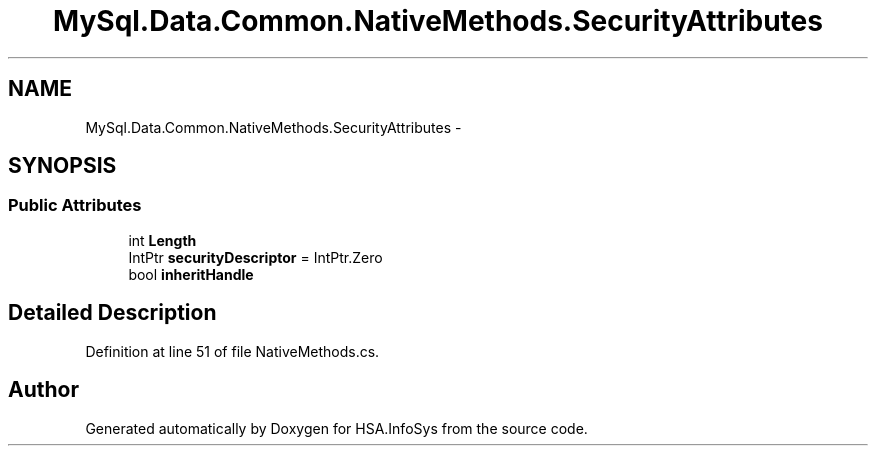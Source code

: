 .TH "MySql.Data.Common.NativeMethods.SecurityAttributes" 3 "Fri Jul 5 2013" "Version 1.0" "HSA.InfoSys" \" -*- nroff -*-
.ad l
.nh
.SH NAME
MySql.Data.Common.NativeMethods.SecurityAttributes \- 
.SH SYNOPSIS
.br
.PP
.SS "Public Attributes"

.in +1c
.ti -1c
.RI "int \fBLength\fP"
.br
.ti -1c
.RI "IntPtr \fBsecurityDescriptor\fP = IntPtr\&.Zero"
.br
.ti -1c
.RI "bool \fBinheritHandle\fP"
.br
.in -1c
.SH "Detailed Description"
.PP 
Definition at line 51 of file NativeMethods\&.cs\&.

.SH "Author"
.PP 
Generated automatically by Doxygen for HSA\&.InfoSys from the source code\&.
